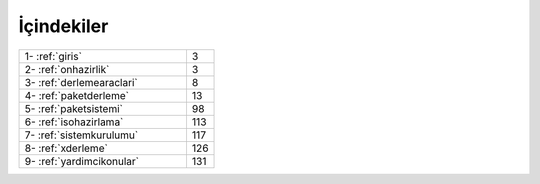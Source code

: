 İçindekiler
===========

.. list-table::
   :widths: 60 10

   * - 1- :ref:`giris`
     - 3
   * - 2- :ref:`onhazirlik`
     - 3
   * - 3- :ref:`derlemearaclari`
     - 8
   * - 4- :ref:`paketderleme`
     - 13
   * - 5- :ref:`paketsistemi`
     - 98
   * - 6- :ref:`isohazirlama`
     - 113
   * - 7- :ref:`sistemkurulumu`
     - 117
   * - 8- :ref:`xderleme`
     - 126
   * - 9- :ref:`yardimcikonular`
     - 131
 
.. raw:: pdf

   PageBreak
